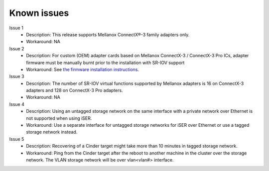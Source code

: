 .. _known_issues:


Known issues
============

Issue 1
    - Description: This release supports Mellanox ConnectX®-3 family adapters only.
    - Workaround: NA

Issue 2
    - Description: For custom (OEM) adapter cards based on Mellanox ConnectX-3 / ConnectX-3 Pro ICs, adapter firmware must be manually burnt prior to the installation with SR-IOV support
    - Workaround: See `the firmware installation instructions <http://www.mellanox.com/page/oem_firmware_download>`_.

Issue 3
    - Description: The number of SR-IOV virtual functions supported by Mellanox adapters is 16 on ConnectX-3 adapters and 128 on ConnectX-3 Pro adapters.
    - Workaround: NA

Issue 4
    - Description: Using an untagged storage network on the same interface with a private network over Ethernet is not supported when using iSER.
    - Workaround: Use a separate interface for untagged storage networks for iSER over Ethernet or use a tagged storage network instead.

Issue 5
    - Description: Recovering of a Cinder target might take more than 10 minutes in tagged storage network.
    - Workaround: Ping from the Cinder target after the reboot to another machine in the cluster over the storage network. The VLAN storage network will be over vlan<vlan#> interface.


